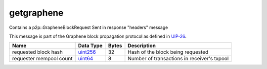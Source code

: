 .. Copyright (c) 2019 The Unit-e developers
   Distributed under the MIT software license, see the accompanying
   file LICENSE or https://opensource.org/licenses/MIT.

getgraphene
-----------

Contains a p2p::GrapheneBlockRequest Sent in response "headers" message

This message is part of the Graphene block propagation protocol as defined in
`UIP-26 <https://github.com/dtr-org/uips/blob/master/UIP-0026.md>`__.

+-------------------------+-----------+-------+---------------------------------------------+
| Name                    | Data Type | Bytes | Description                                 |
+=========================+===========+=======+=============================================+
| requested block hash    | uint256_  | 32    | Hash of the block being requested           |
+-------------------------+-----------+-------+---------------------------------------------+
| requester mempool count | uint64_   | 8     | Number of transactions in receiver's txpool |
+-------------------------+-----------+-------+---------------------------------------------+

.. _uint256: types/Integers.html
.. _uint64: types/Integers.html
